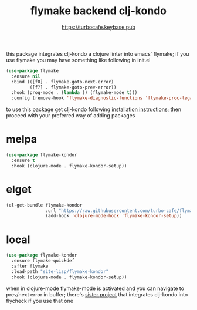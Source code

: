 # -*- mode:org; ispell-dictionary:"en_GB"  -*-
#+TITLE: flymake backend clj-kondo
#+AUTHOR: https://turbocafe.keybase.pub

this  package  integrates  clj-kondo  a  clojure  linter  into  emacs'
flymake; if you  use flymake you may have something  like following in
init.el

#+BEGIN_SRC emacs-lisp
(use-package flymake
  :ensure nil
  :bind (([f8] . flymake-goto-next-error)
         ([f7] . flymake-goto-prev-error))
  :hook (prog-mode . (lambda () (flymake-mode t)))
  :config (remove-hook 'flymake-diagnostic-functions 'flymake-proc-legacy-flymake))
#+END_SRC

to use this package get clj-kondo following [[https://github.com/borkdude/clj-kondo/blob/master/doc/install.md][installation instructions]];
then proceed with your preferred way of adding packages

* melpa

#+BEGIN_SRC emacs-lisp
(use-package flymake-kondor
  :ensure t
  :hook (clojure-mode . flymake-kondor-setup))
#+END_SRC

* elget

#+BEGIN_SRC emacs-lisp
(el-get-bundle flymake-kondor
               :url "https://raw.githubusercontent.com/turbo-cafe/flymake-kondor/master/flymake-kondor.el"
               (add-hook 'clojure-mode-hook 'flymake-kondor-setup))
#+END_SRC

* local

#+BEGIN_SRC emacs-lisp
(use-package flymake-kondor
  :ensure flymake-quickdef
  :after flymake
  :load-path "site-lisp/flymake-kondor"
  :hook (clojure-mode . flymake-kondor-setup))
#+END_SRC

when in clojure-mode flymake-mode is activated and you can navigate to
prev/next  error in  buffer;  there's [[https://github.com/borkdude/flycheck-clj-kondo][sister  project]] that  integrates
clj-kondo into flycheck if you use that one
